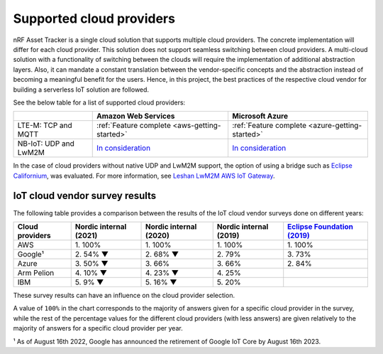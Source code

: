 .. _supported-cloud-providers:

Supported cloud providers
#########################

nRF Asset Tracker is a single cloud solution that supports multiple cloud providers.
The concrete implementation will differ for each cloud provider.
This solution does not support seamless switching between cloud providers.   
A multi-cloud solution with a functionality of switching between the clouds will require the implementation of additional abstraction layers.
Also, it can mandate a constant translation between the vendor-specific concepts and the abstraction instead of becoming a meaningful benefit for the users.
Hence, in this project, the best practices of the respective cloud vendor for building a serverless IoT solution are followed.

See the below table for a list of supported cloud providers:

+-----------------------+--------------------------------------------------------------------------------------------------+--------------------------------------------------------------------------------------------------+
|                       | Amazon Web Services                                                                              | Microsoft Azure                                                                                  |
+=======================+==================================================================================================+==================================================================================================+
| LTE-M: TCP and MQTT   | :ref:`Feature complete <aws-getting-started>`                                                    | :ref:`Feature complete <azure-getting-started>`                                                  |
+-----------------------+--------------------------------------------------------------------------------------------------+--------------------------------------------------------------------------------------------------+
| NB-IoT: UDP and LwM2M | `In consideration <https://github.com/NordicSemiconductor/asset-tracker-cloud-docs/issues/338>`_ | `In consideration <https://github.com/NordicSemiconductor/asset-tracker-cloud-docs/issues/338>`_ |
+-----------------------+--------------------------------------------------------------------------------------------------+--------------------------------------------------------------------------------------------------+

In the case of cloud providers without native UDP and LwM2M support, the option of using a bridge such as `Eclipse Californium <https://github.com/eclipse/californium>`_, was evaluated.
For more information, see `Leshan LwM2M AWS IoT Gateway <https://github.com/coderbyheart/leshan-aws>`_.

IoT cloud vendor survey results
===============================

The following table provides a comparison between the results of the IoT cloud vendor surveys done on different years: 

+-----------------+------------------------+------------------------+------------------------+---------------------------------------------------------------------------------------------------------------------------------+
| Cloud providers | Nordic internal (2021) | Nordic internal (2020) | Nordic internal (2019) | `Eclipse Foundation (2019) <https://iot.eclipse.org/community/resources/iot-surveys/assets/iot-comm-adoption-survey-2019.pdf>`_ |
+=================+========================+========================+========================+=================================================================================================================================+
| AWS             | 1\. 100%               | 1\. 100%               | 1\. 100%               | 1\. 100%                                                                                                                        |
+-----------------+------------------------+------------------------+------------------------+---------------------------------------------------------------------------------------------------------------------------------+
| Google¹         | 2\. 54% ▼              | 2\. 68% ▼              | 2\. 79%                | 3\. 73%                                                                                                                         |
+-----------------+------------------------+------------------------+------------------------+---------------------------------------------------------------------------------------------------------------------------------+
| Azure           | 3\. 50% ▼              | 3\. 66%                | 3\. 66%                | 2\. 84%                                                                                                                         |
+-----------------+------------------------+------------------------+------------------------+---------------------------------------------------------------------------------------------------------------------------------+
| Arm Pelion      | 4\. 10% ▼              | 4\. 23% ▼              | 4\. 25%                |                                                                                                                                 |
+-----------------+------------------------+------------------------+------------------------+---------------------------------------------------------------------------------------------------------------------------------+
| IBM             | 5\. 9% ▼               | 5\. 16% ▼              | 5\. 20%                |                                                                                                                                 |
+-----------------+------------------------+------------------------+------------------------+---------------------------------------------------------------------------------------------------------------------------------+

These survey results can have an influence on the cloud provider selection.

A value of ``100%`` in the chart corresponds to the majority of answers given for a specific cloud provider in the survey, while the rest of the percentage values for the different cloud providers (with less answers) are given relatively to the majority of answers for a specific cloud provider per year.

¹ As of August 16th 2022, Google has announced the retirement of Google IoT Core by August 16th 2023.